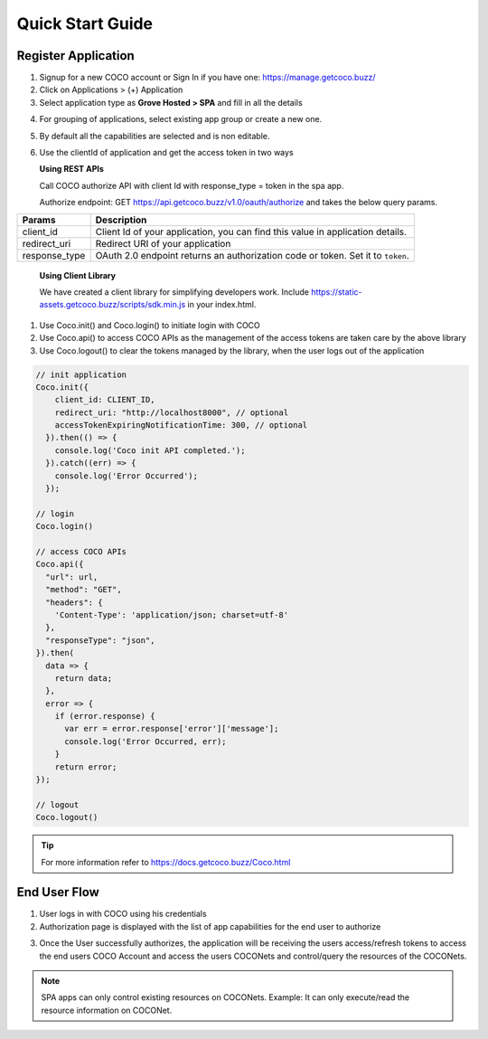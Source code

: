 .. _quick_start_guide_single_page_apps:

Quick Start Guide
-----------------
Register Application
++++++++++++++++++++

1. Signup for a new COCO account or Sign In if you have one: https://manage.getcoco.buzz/
2. Click on Applications > (+) Application
3. Select application type as **Grove Hosted > SPA** and fill in all the details
   
.. image:: ../../../../_static/spaApp.png


4. For grouping of applications, select existing app group or create a new one.
5. By default all the capabilities are selected and is non editable.
6. Use the clientId of application and get the access token in two ways

   **Using REST APIs**

   Call COCO authorize API with client Id with response_type = token in the spa app.
   
   Authorize endpoint: GET https://api.getcoco.buzz/v1.0/oauth/authorize and takes the below query params.


=============  ==================================================================================
Params         Description
=============  ==================================================================================
client_id      Client Id of your application, you can find this value in application details.
redirect_uri   Redirect URI of your application
response_type  OAuth 2.0 endpoint returns an authorization code or token. Set it to ``token``.
=============  ==================================================================================

   **Using Client Library**
   
   We have created a client library for simplifying developers work.
   Include https://static-assets.getcoco.buzz/scripts/sdk.min.js in your index.html.
1. Use Coco.init() and Coco.login() to initiate login with COCO
2. Use Coco.api() to access COCO APIs as the management of the access tokens are taken care by the above library
3. Use Coco.logout() to clear the tokens managed by the library, when the user logs out of the application


.. code:: javascript


    // init application
    Coco.init({
        client_id: CLIENT_ID,
        redirect_uri: "http://localhost8000", // optional
        accessTokenExpiringNotificationTime: 300, // optional
      }).then(() => { 
        console.log('Coco init API completed.');
      }).catch((err) => {
        console.log('Error Occurred');
      });

    // login
    Coco.login()

    // access COCO APIs
    Coco.api({
      "url": url,
      "method": "GET",
      "headers": {
        'Content-Type': 'application/json; charset=utf-8'
      },
      "responseType": "json",
    }).then(
      data => {
        return data;
      },
      error => {
        if (error.response) {
          var err = error.response['error']['message'];
          console.log('Error Occurred, err);
        }
        return error;
    });

    // logout
    Coco.logout()


.. tip::
 
   For more information refer to https://docs.getcoco.buzz/Coco.html


End User Flow
+++++++++++++

1. User logs in with COCO using his credentials
2. Authorization page is displayed with the list of app capabilities for the end user to authorize

.. image:: ../../../../_static/authorize.png

3. Once the User successfully authorizes, the application will be receiving the users access/refresh tokens to access
   the end users COCO Account and access the users COCONets and control/query the resources of the COCONets.


.. note:: 

   SPA apps can only control existing resources on COCONets.
   Example: It can only execute/read the resource information on COCONet.